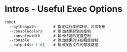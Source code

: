* Intros - Useful Exec Options

#+BEGIN_SRC org
  robot
    --pythonpath        # 指定运行库的路径，非常有用
    --consolecolors     # 输出结果颜色的控制
    --consolewidth      # 输出终端的宽度控制
    --console           # 输出结果的详细程度控制
    --outputdir [-d]    # 输出报告文件的存放路径
#+END_SRC
